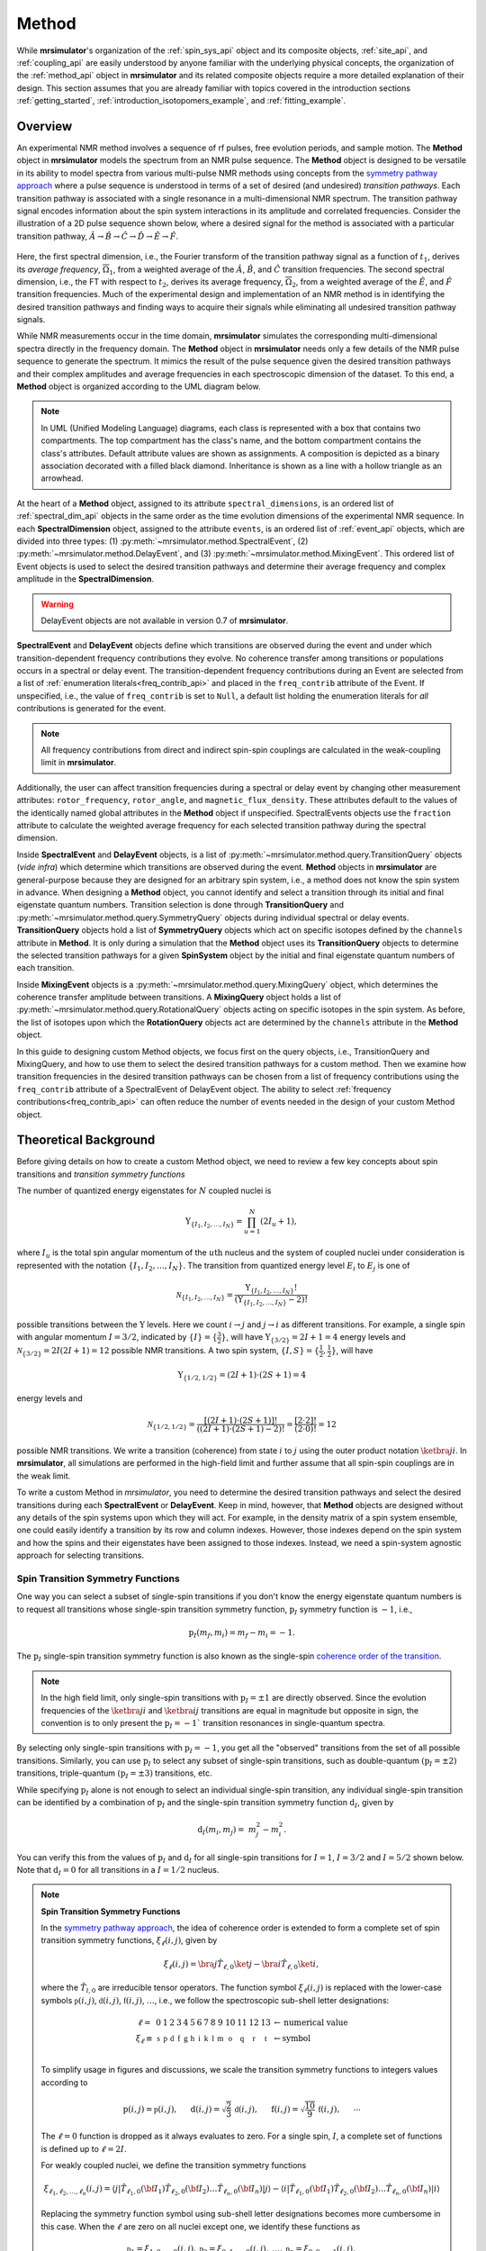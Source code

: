 
.. _method_documentation:

======
Method
======

While **mrsimulator**'s organization of the :ref:`spin_sys_api` object and its
composite objects, :ref:`site_api`, and :ref:`coupling_api` are easily
understood by anyone familiar with the underlying physical concepts, the
organization of the :ref:`method_api` object in **mrsimulator** and its related
composite objects require a more detailed explanation of their design. This
section assumes that you are already familiar with topics covered in the
introduction sections :ref:`getting_started`,
:ref:`introduction_isotopomers_example`, and :ref:`fitting_example`.


Overview
--------

An experimental NMR method involves a sequence of rf pulses, free evolution
periods, and sample motion. The **Method** object in **mrsimulator** models the
spectrum from an NMR pulse sequence. The **Method** object is designed to be
versatile in its ability to model spectra from various multi-pulse NMR methods
using concepts from the `symmetry pathway approach
<https://doi.org/10.1016/j.pnmrs.2010.11.003>`_ where a pulse sequence is
understood in terms of a set of desired (and undesired)  *transition pathways*.
Each transition pathway is associated with a single resonance in a
multi-dimensional NMR spectrum. The transition pathway signal encodes
information about the spin system interactions in its amplitude and correlated
frequencies. Consider the illustration of a 2D pulse sequence shown below, where
a desired signal for the method is associated with a particular transition
pathway, :math:`{\hat{A} \rightarrow \hat{B} \rightarrow \hat{C} \rightarrow
\hat{D} \rightarrow \hat {E} \rightarrow \hat{F}}`.



.. figure:: ../../_static/TransitionPathway.*
    :width: 700
    :alt: figure
    :align: center

Here, the first spectral dimension, i.e., the Fourier transform of the
transition pathway signal as a function of :math:`t_1`, derives its *average
frequency*, :math:`\overline{\Omega}_1`, from a weighted average of the
:math:`\hat{A}`, :math:`\hat{B}`, and :math:`\hat{C}` transition frequencies.
The second spectral dimension, i.e., the FT with respect to :math:`t_2`, derives
its average frequency, :math:`\overline{\Omega}_2`, from a weighted average of
the :math:`\hat{E}`, and :math:`\hat{F}` transition frequencies. Much of the
experimental design and implementation of an NMR method is in identifying the
desired transition pathways and finding ways to acquire their signals while
eliminating all undesired transition pathway signals.


While NMR measurements occur in the time domain, **mrsimulator** simulates the
corresponding multi-dimensional spectra directly in the frequency domain. The
**Method** object in **mrsimulator** needs only a few details of the NMR pulse
sequence to generate the spectrum. It mimics the result of the pulse sequence
given the desired transition pathways and their complex amplitudes and average
frequencies in each spectroscopic dimension of the dataset. To this end, a
**Method** object is organized according to the UML diagram below.

.. figure:: ../../_static/MethodUML.*
    :width: 700
    :alt: figure
    :align: center

.. note::


 In UML (Unified Modeling Language) diagrams, each class is represented with a
 box that contains two compartments. The top compartment has the class's name,
 and the bottom compartment contains the class's attributes. Default attribute
 values are shown as assignments. A composition is depicted as a binary
 association decorated with a filled black diamond. Inheritance is shown as a
 line with a hollow triangle as an arrowhead.


At the heart of a **Method** object, assigned to its attribute
``spectral_dimensions``, is an ordered list of :ref:`spectral_dim_api` objects
in the same order as the time evolution dimensions of the experimental NMR
sequence. In each **SpectralDimension** object, assigned to the attribute
``events``, is an ordered list of :ref:`event_api` objects, which are divided
into three types: (1) :py:meth:`~mrsimulator.method.SpectralEvent`, (2)
:py:meth:`~mrsimulator.method.DelayEvent`, and (3)
:py:meth:`~mrsimulator.method.MixingEvent`.  This ordered list of Event objects
is used to select the desired transition pathways and determine their average
frequency and complex amplitude in the **SpectralDimension**.

.. warning::

  DelayEvent objects are not available in version 0.7 of **mrsimulator**.


**SpectralEvent** and **DelayEvent** objects define which transitions are
observed during the event and under which transition-dependent frequency
contributions they evolve. No coherence transfer among transitions or
populations occurs in a spectral or delay event. The transition-dependent
frequency contributions during an Event are selected from a list of
:ref:`enumeration literals<freq_contrib_api>` and placed in the ``freq_contrib``
attribute of the Event.  If unspecified, i.e., the value of ``freq_contrib`` is
set to ``Null``, a default list holding the enumeration literals for *all*
contributions is generated for the event.


.. note::

  All frequency contributions from direct and indirect spin-spin couplings are
  calculated in the weak-coupling limit in **mrsimulator**.


Additionally, the user can affect transition frequencies during a spectral or
delay event by changing other measurement attributes: ``rotor_frequency``,
``rotor_angle``, and ``magnetic_flux_density``. These attributes default to the
values of the identically named global attributes in the **Method** object if
unspecified. SpectralEvents objects use the ``fraction`` attribute to calculate
the weighted average frequency for each selected transition pathway during the
spectral dimension.


Inside **SpectralEvent** and **DelayEvent** objects, is a list of
:py:meth:`~mrsimulator.method.query.TransitionQuery` objects (*vide infra*)
which determine which transitions are observed during the event. **Method**
objects in **mrsimulator** are general-purpose because they are designed for an
arbitrary spin system, i.e., a method does not know the spin system in advance.
When designing a **Method** object, you cannot identify and select a transition
through its initial and final eigenstate quantum numbers. Transition selection
is done through **TransitionQuery** and
:py:meth:`~mrsimulator.method.query.SymmetryQuery` objects during individual
spectral or delay events. **TransitionQuery** objects hold a list of
**SymmetryQuery** objects which act on specific isotopes defined by the
``channels`` attribute in **Method**. It is only during a simulation that the
**Method** object uses its **TransitionQuery** objects to determine the selected
transition pathways for a given **SpinSystem** object by the initial and final
eigenstate quantum numbers of each transition.



Inside **MixingEvent** objects is a
:py:meth:`~mrsimulator.method.query.MixingQuery` object, which determines the
coherence transfer amplitude between transitions. A **MixingQuery** object holds
a list of :py:meth:`~mrsimulator.method.query.RotationalQuery` objects acting on
specific isotopes in the spin system. As before, the list of isotopes upon which
the **RotationQuery** objects act are determined by the ``channels`` attribute
in the **Method** object.

In this guide to designing custom Method objects, we focus first on the query
objects, i.e., TransitionQuery and MixingQuery, and how to use them to select
the desired transition pathways for a custom method. Then we examine how
transition frequencies in the desired transition pathways can be chosen from a
list of frequency contributions using the ``freq_contrib`` attribute of a
SpectralEvent of DelayEvent object. The ability to select  :ref:`frequency
contributions<freq_contrib_api>` can often reduce the number of events needed in
the design of your custom Method object.


Theoretical Background
----------------------

Before giving details on how to create a custom Method object, we need
to review a few key concepts about spin transitions and
*transition symmetry functions*

The number of quantized energy eigenstates for :math:`N` coupled nuclei is

.. math::

    \Upsilon_{\left\{ I_1, I_2, \ldots, I_N \right\}} = \prod_{u=1}^N (2 I_u+1),

where :math:`I_u` is the total spin angular momentum of the :math:`u\text
{th}` nucleus and the system of coupled nuclei under consideration is
represented with the notation
:math:`\left\{ I_1, I_2, \ldots, I_N \right\}`. The transition from quantized
energy level :math:`E_i` to :math:`E_j` is one of

.. math::

    \mathcal{N}_{\left\{ I_1, I_2, \ldots, I_N \right\}} = \frac{\Upsilon_{\left\{ I_1, I_2, \ldots, I_N \right\}}!}{(\Upsilon_{\left\{ I_1, I_2, \ldots, I_N \right\}}-2)!}

possible transitions between the :math:`\Upsilon` levels.   Here we
count :math:`i  \rightarrow  j` and :math:`j  \rightarrow  i` as different
transitions.  For example, a single spin with angular momentum :math:`I=3/2`,
indicated by :math:`\left\{ I \right\} = \left\{ \tfrac{3}{2} \right\}`, will
have :math:`\Upsilon_{\left\{ 3/2 \right\}} = 2I+1 = 4` energy levels
and :math:`\mathcal{N}_{\left\{ 3/2 \right\}} = 2I(2I+1) = 12` possible NMR
transitions.   A two spin system, :math:`\left\{ I, S \right\} = \left\{ \tfrac
{1}{2}, \tfrac{1}{2} \right\}`, will have

.. math::
    \Upsilon_{\left\{ 1/2, 1/2 \right\}} = (2I +1) \cdot (2S +1) = 4

energy levels and

.. math::
  \mathcal{N}_{\left\{ 1/2,1/2 \right\}} =
  \frac{[(2I +1) \cdot (2S +1)]!}{((2I +1) \cdot (2S +1)-2)!}
  = \frac{[2 \cdot 2]!}{(2 \cdot 0)!} = 12

possible NMR transitions. We write a transition (coherence) from state :math:`i`
to :math:`j` using the outer product notation :math:`\ketbra{j}{i}`. In
**mrsimulator**, all simulations are performed in the high-field limit and
further assume that all spin-spin couplings are in the weak limit.

To write a custom Method in *mrsimulator*, you need to determine the desired
transition pathways and select the desired transitions during each **SpectralEvent**
or **DelayEvent**. Keep in mind, however, that **Method** objects are designed without
any details of the spin systems upon which they will act. For example, in the
density matrix of a spin system ensemble, one could easily identify a transition
by its row and column indexes. However, those indexes depend on the spin system
and how the spins and their eigenstates have been assigned to those indexes.
Instead, we need a spin-system agnostic approach for selecting transitions.


Spin Transition Symmetry Functions
''''''''''''''''''''''''''''''''''

One way you can select a subset of single-spin transitions if you don't
know the energy eigenstate quantum numbers is to request all transitions whose
single-spin transition symmetry function, :math:`\text{p}_I` symmetry function
is :math:`-1`, i.e.,

.. math::
    \text{p}_I(m_f,m_i) = m_f - m_i = -1.

The :math:`\text{p}_I` single-spin transition symmetry function is also known as
the single-spin `coherence order of the transition
<https://doi.org/10.1016/0022-2364(84)90142-2>`_.

.. note::

    In the high field limit, only single-spin transitions with
    :math:`{\text{p}_I = \pm 1}` are directly observed.  Since the
    evolution frequencies of the :math:`\ketbra{j}{i}` and
    :math:`\ketbra{i}{j}` transitions are equal in magnitude but opposite
    in sign, the convention is to only present the :math:`{\text{p}_I = - 1}``
    transition resonances in single-quantum spectra.

By selecting only single-spin transitions with :math:`\text{p}_I = -1`, you get
all the "observed" transitions from the set of all possible transitions.
Similarly, you can use  :math:`\text{p}_I` to select any subset of single-spin
transitions, such as double-quantum :math:`(\text{p}_I = \pm 2)` transitions,
triple-quantum :math:`(\text{p}_I = \pm 3)` transitions, etc.

While specifying :math:`\text{p}_I` alone is not enough to select an individual
single-spin transition, any individual single-spin transition can be
identified by a combination of :math:`\text{p}_I` and the single-spin
transition symmetry function :math:`\text{d}_I`, given by

.. math::

    \text{d}_I(m_i,m_j) =  ~m_j^2 - m_i^2.

You can verify this from the values of :math:`\text
{p}_I` and :math:`\text{d}_I` for all single-spin transitions
for :math:`I=1`, :math:`I=3/2` and :math:`I=5/2` shown below.  Note
that :math:`\text{d}_I = 0` for all transitions in a :math:`I=1/2` nucleus.


.. figure:: ../../_static/SpinOneThreeHalves.*
    :width: 600
    :alt: figure
    :align: center


.. figure:: ../../_static/SpinFiveHalf.*
    :width: 650
    :alt: figure
    :align: center


.. note::
    **Spin Transition Symmetry Functions**

    In the `symmetry pathway approach
    <https://doi.org/10.1016/j.pnmrs.2010.11.003>`_,  the idea of coherence order is extended to form
    a complete set of spin transition symmetry functions, :math:`\xi_\ell
    (i,j)`, given by

    .. math::

        \xi_\ell(i,j) = \bra{j}  \hat{T}_{\ell,0} \ket{j} - \bra{i}  \hat{T}_{\ell,0} \ket{i},

    where the :math:`\hat{T}_{l,0}` are irreducible tensor operators.  The function
    symbol :math:`\xi_\ell(i,j)` is replaced with the lower-case symbols
    :math:`\mathbb{p}(i,j)`, :math:`\mathbb{d}(i,j)`, :math:`\mathbb{f}
    (i,j)`, :math:`\ldots`, i.e., we follow the spectroscopic sub-shell letter
    designations:

    .. math::

        \begin{array}{cccccccccccccccl}
        \ell = & 0 & 1 & 2 & 3 & 4 & 5 & 6 & 7 & 8 & 9 & 10  &11  &12  &13  & \leftarrow \text{numerical value} \\
        \xi_\ell \equiv	& \mathbb{s} &  \mathbb{p} &  \mathbb{d} &  \mathbb{f} &  \mathbb{g} &  \mathbb{h} &  \mathbb{i} & \mathbb{k} &\mathbb{l} & \mathbb{m} & \mathbb{o} & \mathbb{q} & \mathbb{r} &\mathbb{t} & \leftarrow \text{symbol}\\
        \end{array}

    To simplify usage in figures and discussions, we scale the transition symmetry
    functions to integers values according to

    .. math::

        \text{p}(i,j) = \mathbb{p}(i,j), ~~~~~
        \text{d}(i,j) = \sqrt{\frac{2}{3}} \, \mathbb{d}(i,j), ~~~~~
        \text{f}(i,j) = \sqrt{\frac{10}{9}} \, \mathbb{f}(i,j),
        ~~~~~
        \cdots

    The :math:`\ell=0` function is dropped as it always evaluates to zero. For a
    single spin, :math:`I`, a complete set of functions is defined up to
    :math:`\ell = 2I`.


    For weakly coupled nuclei, we define the transition symmetry functions

    .. math::

      \xi_{\ell_1,\ell_2, \ldots, \ell_n} (i,j) =
      \left \langle j \right|\hat{T}_{\ell_1,0}({\bf I}_1)\hat{T}_{\ell_2,0}({\bf I}_2)\ldots\hat{T}_{\ell_n,0}({\bf I}_n) \left|j \right \rangle
      -
      \left \langle i \right|\hat{T}_{\ell_1,0}({\bf I}_1)\hat{T}_{\ell_2,0}({\bf I}_2)\ldots\hat{T}_{\ell_n,0}({\bf I}_n) \left|i \right \rangle

    Replacing the symmetry function symbol using sub-shell letter designations becomes
    more cumbersome in this case.  When the :math:`\ell` are zero on all nuclei except one,
    we identify these functions as

    .. math::

      \begin{array}{cccc}
      \mathbb{p}_1 = \xi_{1,0, \ldots, 0} (i,j), &
      \mathbb{p}_2 = \xi_{0,1, \ldots, 0} (i,j), &
      \ldots, &
      \mathbb{p}_n = \xi_{0,0, \ldots, 1} (i,j),\\
      \\
      \mathbb{d}_1 = \xi_{2, 0, \ldots, 0} (i,j), &
      \mathbb{d}_2 = \xi_{0,2, \ldots, 0} (i,j), &
      \ldots, &
      \mathbb{d}_n = \xi_{0,0, \ldots, 2} (i,j), \\
      \\
      \mathbb{f}_1 = \xi_{3, 0, \ldots, 0} (i,j), &
      \mathbb{f}_2 = \xi_{0,3, \ldots, 0} (i,j), &
      \ldots, &
      \mathbb{f}_n = \xi_{0,0, \ldots, 3} (i,j), \\
      \vdots & \vdots &  & \vdots
      \end{array}

    For weakly coupled homonuclear spins it is also convenient to define

    .. math::

      \begin{array}{c}
      \mathbb{p}_{1,2,\ldots,n} =  \mathbb{p}_{1}
      + \mathbb{p}_{2} + \cdots \mathbb{p}_{n}, \\
      \\
      \mathbb{d}_{1,2,\ldots,n} =  \mathbb{d}_{1}
      + \mathbb{d}_{2} + \cdots \mathbb{d}_{n}, \\
      \\
      \mathbb{f}_{1,2,\ldots,n} =  \mathbb{f}_{1}
      + \mathbb{f}_{2} + \cdots \mathbb{f}_{n}, \\
      \vdots
      \end{array}


    When the :math:`\ell` are zero on all nuclei except two, then we identify
    these functions using a concatenation of sub-shell letter designations, e.g.,

    .. math::

      \begin{array}{cccc}
      (\mathbb{pp})_{1,2} = \xi_{1,1,0, \ldots, 0} (i,j), &
      (\mathbb{pp})_{1,3} = \xi_{1,0,1, \ldots, 0} (i,j), &
      \ldots, &
      (\mathbb{pp})_{1,n} = \xi_{1,0,0, \ldots, 1} (i,j),\\
      \\
      (\mathbb{pd})_{1,2} = \xi_{1, 2, 0, \ldots, 0} (i,j), &
      (\mathbb{pd})_{1,3} = \xi_{1,0,2 \ldots, 0} (i,j), &
      \ldots, &
      (\mathbb{pd})_{1,n} = \xi_{1,0, \ldots, 2} (i,j), \\
      \\
      (\mathbb{dp})_{1,2} = \xi_{2, 1, 0, \ldots, 0} (i,j), &
      (\mathbb{dp})_{1,3} = \xi_{2 ,0, 1 \ldots, 0} (i,j), &
      \ldots, &
      (\mathbb{dp})_{1,n} = \xi_{2, 0, \ldots, 1} (i,j), \\
      \vdots & \vdots &  & \vdots
      \end{array}

    Below is an energy level diagram of two coupled spin :math:`I=1/2` nuclei with
    transition labeled according to their transition symmetry function values.  Note
    that each transition has a unique set of transition symmetry function values.

    .. figure:: ../../_static/CoupledOneHalf.*
        :width: 650
        :alt: figure
        :align: center


.. note::

    **NMR Transition Frequency Contributions**

    The NMR frequency, :math:`\Omega(\Theta,i,j)`, of an :math:`i  \rightarrow  j`
    transition between the eigenstates of the stationary-state semi-classical
    Hamiltonian in a sample with a lattice spatial orientation, :math:`\Theta`, can be
    written as a sum of components,

    .. math::
        \Omega(\Theta,i,j) = \sum_k \Omega_k(\Theta,i,j)

    with each component, :math:`\Omega_k(\Theta,i,j)`, separated into three parts:

    .. math::
        \Omega_k(\Theta,i,j) = \omega_k \, {\Xi}^{(k)}_L (\Theta) \,{\xi}^{(k)}_\ell (i,j),

    where :math:`{\xi}^{(k)}_\ell(i,j)` are the spin transition symmetry
    functions described earlier, :math:`{\Xi}^{(k)}_L(\Theta)` are the spatial
    symmetry functions, and :math:`\omega_k` gives the size of the kth frequency
    component.  The experimentalist indirectly influences a frequency component
    :math:`\Omega_k` by direct manipulation of the quantum transition, :math:`i
    \rightarrow  j`, and the spatial orientation,  :math:`\Theta` of the sample.

    The function symbol :math:`\Xi_\ell(\Theta)` is similarly replaced with the
    upper-case symbols :math:`\mathbb{S}`, :math:`\mathbb{P}(\Theta)`,
    :math:`\mathbb{D}(\Theta)`, :math:`\mathbb{F}(\Theta)`,
    :math:`\mathbb{G}(\Theta)`, :math:`\ldots`, i.e., following the
    spectroscopic sub-shell letter designations for :math:`L`. Consult the
    `Symmetry Pathways paper <https://doi.org/10.1016/j.pnmrs.2010.11.003>`_ for
    more details on the form of the spatial symmetry
    functions.  In short, the :math:`\mathbb{S}` function is independent of
    sample orientation, i.e., it will appear in all isotropic frequency
    contributions.  The :math:`\mathbb{D}(\Theta)` function has a second-rank
    dependence on sample orientation, and can be averaged away with fast
    magic-angle spinning, i.e., spinning about an angle, :math:`\theta_R`, that
    is the root of the second-rank Legendre polynomial ":math:`P_2(\cos
    \theta_R)`. The other spatial symmetry functions are removed by spinning the
    sample about the corresponding root of the Lth-rank Legendre polynomial
    ":math:`P_L(\cos \theta_R)`.

    For 2nd-order quadrupolar coupling contributions, it is convenient to define
    "hybrid" spin transition functions as linear combinations of the spin
    transition functions

    .. math::

        \mathbb{c}_0  = \,\,\,\frac{4}{\sqrt{125}} \, [I(I+1) - 3/4] \, \mathbb{p}_I  + \sqrt{\frac{18}{25}} \, \mathbb{f}_I

    .. math::

        \mathbb{c}_2  = \,\,\,\frac{2}{\sqrt{175}} \, [I(I+1) - 3/4] \, \mathbb{p}_I  - \frac{6}{\sqrt{35}} \, \mathbb{f}_I

    .. math::

        \mathbb{c}_4  = -\frac{184}{\sqrt{875}} \, [I(I+1) - 3/4] \, \mathbb{p}_I  - \frac{17}{\sqrt{175}} \, \mathbb{f}_I


    As described in ":ref:`theory`", these transition symmetry functions play an
    important role in evaluating the individual frequency contributions to the
    overall transition frequency, given in the table below and in
    :py:meth:`~mrsimulator.method.frequency_contrib.FrequencyEnum`. They also
    aid in pulse sequence design by identifying how different frequency
    contributions refocus through the transition pathways.



.. _frequency_contribution_table:

.. list-table:: Frequency Contributions
    :widths: 25 25 25 25 25
    :header-rows: 2

    * - Interactions
      - perturbation
      - anisotropy
      - ``freq_contrib``
      - Expression
    * -
      - order
      - rank
      -
      -
    * - shielding
      - 1st
      - 0th
      - ``Shielding1_0``
      - :math:`-\omega_0 \sigma_\text{iso} \cdot \mathbb{p}_I`
    * - shielding
      - 1st
      - 2nd
      - ``Shielding1_2``
      - :math:`-\omega_0 \zeta_\sigma \cdot \mathbb{D}^{\{\sigma\}} \cdot \mathbb{p}_I`
    * - weak J
      - 1st
      - 0th
      - ``J1_0``
      - :math:`2 \pi J_\text{iso} \, (\mathbb{pp})_{IS}`
    * - weak J
      - 1st
      - 2nd
      - ``J1_2``
      - :math:`2 \pi \zeta_J \cdot \mathbb{D}^{\{d_{IS}\}} \cdot (\mathbb{pp})_{IS}`
    * - weak dipolar
      - 1st
      - 2nd
      - ``D1_2``
      - :math:`\omega_d \cdot \mathbb{D}^{\{d_{IS}\}} \cdot (\mathbb{pp})_{IS}`
    * - quadrupolar
      - 1st
      - 2nd
      - ``Quad1_2``
      - :math:`\omega_q \cdot \mathbb{D}^{\{q\}} \cdot \mathbb{d}_I`
    * - quadrupolar
      - 2nd
      - 0th
      - ``Quad2_0``
      - :math:`\displaystyle \frac{\omega_q^2}{\omega_0}  \cdot \mathbb{S}^{\{qq\}} \cdot \mathbb{c}_0`
    * - quadrupolar
      - 2nd
      - 2nd
      - ``Quad2_2``
      - :math:`\displaystyle\frac{\omega_q^2}{\omega_0}  \cdot \mathbb{D}^{\{qq\}} \cdot \mathbb{c}_2`
    * - quadrupolar
      - 2nd
      - 4th
      - ``Quad2_4``
      - :math:`\displaystyle\frac{\omega_q^2}{\omega_0}  \cdot \mathbb{G}^{\{qq\}} \cdot \mathbb{c}_4`


Single-Spin Queries
-------------------

Based on the review above, we now know that the spin :math:`I=1`, the transition
:math:`\ketbra{-1}{0}` can be selected with :math:`{(\text{p}_I,\text{d}_I) =
(-1,1)}`.  In **mrsimulator**, this transition is selected during a
**SpectralEvent** using the **SymmetryQuery** and **TransitionQuery** objects,
as defined in the code below.

.. plot::
    :context: reset

    from mrsimulator.method.query import SymmetryQuery, TransitionQuery
    from mrsimulator.method import SpectralEvent

    symm_query = SymmetryQuery(P=[-1], D=[1])
    trans_query = TransitionQuery(ch1=symm_query)
    event = SpectralEvent(fraction=1, transition_query=[trans_query])

.. note::
    Python dictionaries can also be used to create and initialize an object. To do this,
    the dictionary must use the object's attribute names as the key strings. For
    example, the code above could have been written

    .. plot::
        :context: close-figs

            symm_query = {"P":[-1], "D":[1]}
            trans_query = {"ch1":symm_query}
            event = {"fraction":1, "transition_query":[trans_query]}

In the example above, the **SymmetryQuery** object is created and assigned to
the **TransitionQuery** attribute ``ch1``, i.e., it acts on the isotope in the
"first channel". Recall that the ``channels`` attribute of the **Method** object
holds an ordered list of isotope strings. The first, second, and third isotopes
in this list are associated with ``ch1``, ``ch2``, and ``ch3``, respectively. At
the moment, **mrsimulator** only supports up to three channels, although this
may be increased in future versions.

The **TransitionQuery** object goes into an unordered list in the
``transition_queries`` attribute of a **SpectralEvent** object. The
**SpectralEvent** object, in turn, is added to an ordered list in the ``events``
attribute of a **SpectralDimension**  object. All this is illustrated in the
code below.


.. plot::
    :context: close-figs

    from mrsimulator import Site, Coupling, SpinSystem, Simulator
    from mrsimulator import Method, SpectralDimension
    from mrsimulator import signal_processor as sp
    import matplotlib.pyplot as plt
    import numpy as np

    # Create Single Site and Spin System
    deuterium = Site(
      isotope="2H",
      isotropic_chemical_shift=10,  # in ppm
      shielding_symmetric={"zeta":-80, "eta":0.25},  # zeta in ppm
      quadrupolar={"Cq":10e3, "eta":0.0,"alpha":0, "beta":np.pi/2, "gamma":0}
    )
    spin_system = SpinSystem(sites=[deuterium])

    # This method selects all observable (p_I=–1) transitions
    method_both_transitions = Method(
      channels=["2H"],
      magnetic_flux_density=9.4,  # in T
      spectral_dimensions=[
        SpectralDimension(
          count=512,
          spectral_width=40000,  # in Hz
          events=[SpectralEvent(fraction=1,
            transition_query=[{"ch1":{"P":[-1]}}])])
          ]
      )

    # This method selects observable (p_I=–1) transitions with d_I = 1
    method_transition1 = Method(
      channels=["2H"],
      magnetic_flux_density=9.4,  # in T
      spectral_dimensions=[
        SpectralDimension(
          count=512,
          spectral_width=40000,  # in Hz
          events=[SpectralEvent(fraction=1,
            transition_query=[{"ch1":{"P":[-1], "D":[1]}}])])
          ]
      )

    # This method selects observable (p_I=–1) transitions with d_I = -1
    method_transition2 = Method(
      channels=["2H"],
      magnetic_flux_density=9.4,  # in T
      spectral_dimensions=[
        SpectralDimension(
          count=512,
          spectral_width=40000,  # in Hz
          events=[SpectralEvent(fraction=1,
            transition_query=[{"ch1":{"P":[-1], "D":[-1]}}])])
          ]
      )
    # Simulate spectra for all three method with spin system
    sim = Simulator(spin_systems = [spin_system],
      methods=[method_both_transitions,method_transition1,method_transition2])
    sim.run()

    # Create SignalProcessor for Gaussian Convolution
    processor = sp.SignalProcessor(
        operations=[sp.IFFT(),sp.apodization.Gaussian(FWHM="100 Hz"),sp.FFT()]
    )

.. skip: next

.. plot::
    :context: close-figs

        # Plot spectra from all three methods
        fig, ax = plt.subplots(1, 2, figsize=(10, 3.5), subplot_kw={"projection": "csdm"})
        ax[0].plot(processor.apply_operations(dataset=sim.methods[0].simulation).real,
            label="$p_I = -1$ transitions")
        ax[0].set_title("Single-Quantum Spectrum All Transitions")
        ax[0].legend()
        ax[0].grid()
        ax[0].invert_xaxis()  # reverse x-axis
        ax[1].plot(processor.apply_operations(dataset=sim.methods[1].simulation).real,
            label="$(p_I,d_I) = (-1,+1)$ transitions")
        ax[1].plot(processor.apply_operations(dataset=sim.methods[2].simulation).real,
            label="$(p_I,d_I) = (-1,-1)$ transitions")
        ax[1].set_title("Single-Quantum Spectrum Single Transitions")
        ax[1].legend()
        ax[1].grid()
        ax[1].invert_xaxis()  # reverse x-axis
        plt.tight_layout()
        plt.show()

.. note::

    Whenever the ``D`` attribute is omitted, the **SymmetryQuery** allows
    transitions with all values of :math:`\text{d}_I`. On the other hand,
    whenever the ``P`` attribute is omitted it defaults to ``P=[0]``,
    i.e., no selected transitions on the assigned channel.



Selecting Symmetric Single-Spin Transitions
'''''''''''''''''''''''''''''''''''''''''''

A notable case, particularly useful for half-integer quadrupolar nuclei, is that
:math:`\text{d}_I = 0` for all symmetric :math:`(m \rightarrow - m)`
transitions, as these transitions are unaffected by the first-order quadrupolar
coupling frequency contribution.  The MQ-MAS experiment involves a 2D correlation of
the two symmetric (:math:`\text{d}_I = 0`) transitions,
:math:`\ketbra{-\tfrac{1}{2}}{\tfrac{1}{2}}`, the so-called "central transition,"
and :math:`\ketbra{-\tfrac{3}{2}}{\tfrac{3}{2}}`, the symmetric triple quantum
transition.   The code below is an example of a custom 2D method using two
**SpectralDimension** objects, each holding a single **SpectralEvent**.  The
**TransitionQuery** objects select each transition in their respective
**SpectralDimension** objects.

.. plot::
    :context: close-figs

    my_mqmas = Method(
        channels=["87Rb"],
        magnetic_flux_density=9.4,
        rotor_frequency=10000,
        spectral_dimensions=[
            SpectralDimension(
                count=128,
                spectral_width=6e3,  # in Hz
                reference_offset=-9e3,  # in Hz
                label="Symmetric Triple Quantum Transition Frequency",
                events=[
                    SpectralEvent(transition_query=[{"ch1": {"P": [-3], "D": [0]}}])
                ]
            ),
            SpectralDimension(
                count=256,
                spectral_width=6e3,  # in Hz
                reference_offset=-5e3,  # in Hz
                label="Central Transition Frequency",
                events=[
                    SpectralEvent(transition_query=[{"ch1": {"P":[-1], "D": [0]}}])
                ]
            )
        ],
    )

    # Create three sites in RbNO3
    site1 = Site(
      isotope="87Rb",
      isotropic_chemical_shift=-27.4,  # ppm
      quadrupolar={"Cq":1.68e6, "eta":0.2}  # Cq in Hz
      )
    site2 = Site(
      isotope="87Rb",
      isotropic_chemical_shift=-28.5,  # ppm
      quadrupolar={"Cq":1.94e6, "eta":1}  # Cq in Hz
      )
    site3 = Site(
      isotope="87Rb",
      isotropic_chemical_shift=-31.3,  # ppm
      quadrupolar={"Cq":1.72e6, "eta":0.5}  # Cq in Hz
      )

    # No Couplings, so create a separate SpinSystem for each site.
    sites = [site1, site2, site3]
    spin_systems = [SpinSystem(sites=[s]) for s in sites]

    sim = Simulator(spin_systems=spin_systems, methods=[my_mqmas])
    sim.run()

    # Apply Gaussian line broadening along both dimensions
    processor = sp.SignalProcessor(
        operations=[
            sp.IFFT(dim_index=(0, 1)),
            sp.apodization.Gaussian(FWHM="0.08 kHz", dim_index=0),
            sp.apodization.Gaussian(FWHM="0.22 kHz", dim_index=1),
            sp.FFT(dim_index=(0, 1)),
        ]
    )
    data = processor.apply_operations(dataset=sim.methods[0].simulation)


In the code below, we use the PyPlot method
`imshow() <https://matplotlib.org/stable/api/_as_gen/matplotlib.pyplot.imshow.html>`__
to return an image the dataset on a 2D regular raster.  We also use
`gist_ncar_r <https://matplotlib.org/stable/gallery/color/colormap_reference.html>`__ as the
colormap to map the dataset amplitude to colors.  The "_r" indicates that it a reversed version
of the "gist_ncar" map.  The `colorbar()
<https://matplotlib.org/stable/api/colorbar_api.html?highlight=colorbar#module-matplotlib.colorbar>`__
method provides the visualization of the dataset mapping to color to the right of the plot.

.. skip: next

.. plot::
    :context: close-figs

    plt.figure(figsize=(6, 4))
    ax = plt.subplot(projection="csdm")
    cb = ax.imshow(data.real / data.real.max(), aspect="auto", cmap="gist_ncar_r")
    plt.colorbar(cb)
    ax.invert_xaxis()
    ax.invert_yaxis()
    plt.tight_layout()
    plt.show()

.. warning::
  This custom method, as well as the built-in Multi-Quantum VAS methods,
  assumes uniform excitation and mixing of the multiple-quantum transition.
  In an experimental MQ-MAS measurement both excitation and mixing efficiencies
  are dependent on the ratio of the quadrupolar coupling constant to the
  rf field strength.  Therefore, the relative integrated intensities of this
  simulation may not agree with experiment.

Inspecting Transition and Symmetry Pathways
'''''''''''''''''''''''''''''''''''''''''''

You can view the symmetry pathways that will be selected by your custom method in a given
spin system using the function :py:meth:`~mrsimulator.Method.get_symmetry_pathways` as shown
below.

.. plot::
    :context: close-figs

    from pprint import pprint
    pprint(my_mqmas.get_symmetry_pathways("P"))
    pprint(my_mqmas.get_symmetry_pathways("D"))

.. rst-class:: sphx-glr-script-out

 Out:

 .. code-block:: none

    [SymmetryPathway(
        ch1(87Rb): [-3] ⟶ [-1]
        total: -3.0 ⟶ -1.0
    )]
    [SymmetryPathway(
        ch1(87Rb): [0] ⟶ [0]
        total: 0.0 ⟶ 0.0
    )]


There is also the related function :py:meth:`~mrsimulator.Method.plot` for generating a symmetry
pathway diagram of the method.

.. skip: next

.. plot::
    :context: close-figs

    pathway_diagram = my_mqmas.plot()
    pathway_diagram.show()


Similarly, you can view the transition pathway that will be selected by your custom method in a given
spin system using the function :py:meth:`~mrsimulator.Method.get_transition_pathways` as shown
below.

.. plot::
    :context: close-figs

    from pprint import pprint
    pprint(my_mqmas.get_transition_pathways(SpinSystem(sites=[site1])))

.. rst-class:: sphx-glr-script-out

 Out:

 .. code-block:: none

    [|-1.5⟩⟨1.5| ⟶ |-0.5⟩⟨0.5|, weight=(1+0j)]




Affine Transformations
''''''''''''''''''''''

For the multiple-quantum MAS experiment, a shear and scale transformation is
often applied to the spectrum to create a 2D spectrum corrrelating the MQ-MAS
isotropic frequency to the anisotropic central transition frequency.  This can
be accomplished by adding an affine matrix added to the method.

.. note::

    The ability to refocus different spatial and transition symmetries into
    echoes with different paths in time-resolved NMR experiments creates
    opportunities for generating multi-dimensional spectra that correlate
    different interactions.  These spectra can be made easier to interpret
    through similarity transformations.  Most similarity transformations in NMR
    are affine transformations, as they preserve colinearity of points and
    ratios of distances.  Important in any similarity transformation is whether
    to implement the transformation actively or passively.  Active
    transformations change the appearance of the signal while leaving the
    coordinate system unchanged, whereas passive transformations leave the
    appearance of the signal unchanged while changing the coordinate system.
    Both active and passive transformations are used extensively in NMR.

    The general form of the affine transformation of a n-dimensional spectrum is

    .. math::

        {\boldsymbol \Omega}' = {\cal A} {\boldsymbol \Omega}


    In the two-dimensional case, this is given by

    .. math::
        \left[
        \begin{array}{c}
        \Omega^{'[1]} \\
        \Omega^{'[2]}
        \end{array}
        \right]
        =
        \underbrace{
        \left[
        \begin{array}{cc}
        a & b \\
        c & d
        \end{array}
        \right]
        }_{\cal A}
        \left[
        \begin{array}{c}
        \Omega^{[1]} \\
        \Omega^{[2]}
        \end{array}
        \right]

    For 3Q-MAS on a spin :math:`I=3/2` nucleus, where the shear factor is
    :math:`\kappa^{(\omega_2)} = 21/27`, the affine matrix giving the
    appropriate shear and scale transformation is given by

    .. math::
        {\cal A}_2 =
        \left[
        \begin{array}{cc}
        \displaystyle \frac{1}{1 + |\kappa^{(\omega_2)}|}
        & \displaystyle \frac{	\kappa^{(\omega_2)}}{1 + |\kappa^{(\omega_2)}| } \\
        0 & 1
        \end{array}
        \right]
        =
        \left[
        \begin{array}{cc}
        9/16 & 7/16 \\
        0 & 1
        \end{array}
        \right]

    After the affine transformation, the position of the resonance in the
    isotropic projection is a weighted average of the multiple quantum and
    central transition isotropic frequencies given by

    .. math::
        \left \langle\Omega_{iso} \right \rangle_{\text{MQ-MAS}}
        =
        \frac{1}{1 + |\kappa^{(\omega_1)}|}
        \,
        \Omega_\text{iso}(m,-m)
        +
        \frac{\kappa^{(\omega_1)}}{1 + |\kappa^{(\omega_1)}|}
        \,
        \Omega_\text{iso}\left(\textstyle \frac{1}{2},-\frac{1}{2}\right).

    If the spectrum is to be referenced to a frequency other than the rf carrier
    frequency (i.e. zero is not defined in the middle of the spectrum), then the
    reference offset used in the single-quantum dimension must be multiplied by a
    factor of
    :math:`{\left({\text{p}_I^{[1]}}/{\text{p}_I^{[2]}} + |\kappa^{(\omega_1)}| \right)/(1+ |\kappa^{(\omega_1)}| )}`
    when used in the isotropic dimension.

    See the `"Symmetry Pathways in Solid-State NMR" paper
    <https://doi.org/10.1016/j.pnmrs.2010.11.003>`_  for a more detailed
    discussion on affine transformations in NMR.


In the code below, the 3Q-MAS method above is modified to include a affine matrix to perform
this shear transformation.

.. skip: next

.. plot::
    :context: close-figs

    my_sheared_mqmas = Method(
        channels=["87Rb"],
        magnetic_flux_density=9.4,
        rotor_frequency=10000,
        spectral_dimensions=[
            SpectralDimension(
                count=128,
                spectral_width=6e3,  # in Hz
                reference_offset=-9e3,  # in Hz
                label="3Q-MAS isotropic dimension",
                events=[
                    SpectralEvent(transition_query=[{"ch1": {"P": [-3], "D": [0]}}])
                ]
            ),
            SpectralDimension(
                count=256,
                spectral_width=6e3,  # in Hz
                reference_offset=-5e3,  # in Hz
                label="Central Transition Frequency",
                events=[
                    SpectralEvent(transition_query=[{"ch1": {"P":[-1], "D": [0]}}])
                ]
            )
        ],
        affine_matrix=[[9/16, 7/16], [0, 1]]
    )

    sim = Simulator(spin_systems=spin_systems, methods=[my_sheared_mqmas])
    sim.run()

    data = processor.apply_operations(dataset=sim.methods[0].simulation)

    plt.figure(figsize=(6, 4))
    ax = plt.subplot(projection="csdm")
    cb = ax.imshow(data.real / data.real.max(), aspect="auto", cmap="gist_ncar_r")
    plt.colorbar(cb)
    ax.invert_xaxis()
    ax.invert_yaxis()
    plt.tight_layout()
    plt.show()


.. note::

    For MQ-MAS, a second shear and scale can be applied to remove isotropic
    chemical shift component along the :math:`\Omega^{[2]''}` axis.  For a
    spin :math:`I=3/2` nucleus, with a second shear factor of
    :math:`\kappa^{(\omega_1)} = - 8/17`, the affine matrix is given by

    .. math::
        {\cal A}_1 =
        \left[
        \begin{array}{cc}
        1 & 0 \\
        \displaystyle \frac{	\kappa^{(\omega_1)}}{1 + |\kappa^{(\omega_1)}| }
        & \displaystyle \frac{1}{1 + |\kappa^{(\omega_1)}|}
        \end{array}
        \right]
        =
        \left[
        \begin{array}{cc}
        1 & 0 \\
        -8/25 & 17/25
        \end{array}
        \right],

    and the product of the two affine transformations is

    .. math::
        {\cal A}_T = {\cal A}_1 {\cal A}_2
        =
        \left[
        \begin{array}{cc}
        1 & 0 \\
        -8/25 & 17/25
        \end{array}
        \right]
        \left[
        \begin{array}{cc}
        9/16 & 7/16 \\
        0 & 1
        \end{array}
        \right]
        =
        \left[
        \begin{array}{cc}
        9/16 & 7/16 \\
        -9/50 & 27/50
        \end{array}
        \right].

Below is the code for simulating a 3Q-MAS spectrum with a double shear transformation.

.. skip: next

.. plot::
    :context: close-figs

    my_twice_sheared_mqmas = Method(
        channels=["87Rb"],
        magnetic_flux_density=9.4,
        rotor_frequency=10000,
        spectral_dimensions=[
            SpectralDimension(
                count=128,
                spectral_width=6e3,  # in Hz
                reference_offset=-9e3,  # in Hz
                label="3Q-MAS isotropic dimension",
                events=[
                    SpectralEvent(transition_query=[{"ch1": {"P": [-3], "D": [0]}}])
                ]
            ),
            SpectralDimension(
                count=256,
                spectral_width=6e3,  # in Hz
                reference_offset=0,  # in Hz
                label="CT Quad-Only Frequency",
                events=[
                    SpectralEvent(transition_query=[{"ch1": {"P":[-1], "D": [0]}}])
                ]
            )
        ],
        affine_matrix=[[9/16, 7/16],[-9/50, 27/50]]
    )

    sim = Simulator(spin_systems=spin_systems, methods=[my_twice_sheared_mqmas])
    sim.run()

    data = processor.apply_operations(dataset=sim.methods[0].simulation)

    plt.figure(figsize=(6, 4))
    ax = plt.subplot(projection="csdm")
    cb = ax.imshow(data.real / data.real.max(), aspect="auto", cmap="gist_ncar_r")
    plt.colorbar(cb)
    ax.invert_xaxis()
    ax.invert_yaxis()
    plt.tight_layout()
    plt.show()


SpectralDimension with Multiple Events and Weighted Average Frequency
"""""""""""""""""""""""""""""""""""""""""""""""""""""""""""""""""""""

To illustrate the versatility of the Method object, we can also design an MQ-MAS
method that correlates the isotropic MQ-MAS frequency to the central transition
without the need for an affine transformation.  Recall that the 3Q-MAS isotropic
frequency on spin :math:`I=3/2` is given by

.. math::
    \Omega_\text{iso} =  \frac{9}{16}\Omega_{3Q} + \frac{7}{16}\Omega_{CT}.

As we saw at the beginning of this section, the first spectral dimension
derives its *average frequency*, :math:`\overline{\Omega}_1`, from a weighted
average of multiple transition frequencies. Thus, this weighted average frequency can
be obtained through the use of multiple **SpectralEvent** objects in  the
**SpectralDimension** associated with the isotropic dimension, as shown in the
code below.

.. skip: next

.. plot::
    :context: close-figs

    my_three_event_mqmas = Method(
        channels=["87Rb"],
        magnetic_flux_density=9.4,
        rotor_frequency=10000,
        spectral_dimensions=[
            SpectralDimension(
                count=128,
                spectral_width=6e3,  # in Hz
                reference_offset=-9e3,  # in Hz
                label="3Q-MAS isotropic dimension",
                events=[
                    SpectralEvent(
                        fraction=9/16, transition_query=[{"ch1": {"P": [-3], "D": [0]}}]
                    ),
                    SpectralEvent(
                        fraction=7/16, transition_query=[{"ch1": {"P": [-1], "D": [0]}}]
                    ),
                ]
            ),
            SpectralDimension(
                count=256,
                spectral_width=6e3,  # in Hz
                reference_offset=-5e3,  # in Hz
                label="Central Transition Frequency",
                events=[
                    SpectralEvent(transition_query=[{"ch1": {"P":[-1], "D": [0]}}])
                ]
            )
        ],
    )

    sim = Simulator(spin_systems=spin_systems, methods=[my_three_event_mqmas])
    sim.run()

    data = processor.apply_operations(dataset=sim.methods[0].simulation)

    plt.figure(figsize=(6, 4))
    ax = plt.subplot(projection="csdm")
    cb = ax.imshow(data.real / data.real.max(), aspect="auto", cmap="gist_ncar_r")
    plt.colorbar(cb)
    ax.invert_xaxis()
    ax.invert_yaxis()
    plt.tight_layout()
    plt.show()

We could go a step further and apply an affine transformation to remove the isotropic chemical shift
from the central transition (horizontal) dimension.  If you go back to the previous discussion, you
will find that the required value for the ``affine_matrix`` in the **Method** object to do this shear
is given by

``affine_matrix=[[1,0],[-8/25, 17/25]]``


Mixing Queries
''''''''''''''

*This section under construction*

The amplitude of a transition pathway signal derives from the product
of mixing amplitudes associated with each transfer between transitions in a
transition pathway,
e.g.,

.. math::
    (a_{0A})\,\hat{t}_A \rightarrow (a_{0A}a_{AB})\,\hat{t}_B\rightarrow (a_{0A}a_{AB}a_{BC})\,\hat{t}_C \rightarrow \cdots

Here, :math:`a_{0A}` is the amplitude of the initial :math:`\hat{t}_A` transition,
:math:`a_{AB}` is the mixing amplitude for the transfer from
:math:`\hat{t}_A` to :math:`\hat{t}_B`,  :math:`a_{BC}` is the mixing amplitude
for the transfer from :math:`\hat{t}_B` to :math:`\hat{t}_C`, and so on.  The
growing product :math:`(a_{0A}a_{AB}a_{BC} \cdots)` is the transition pathway
amplitude.  Eliminating a transition with a TransitionQuery in a spectral or
delay event sets the eliminated transition's pathway amplitude to zero, i.e., it
prunes that transition pathway branch.


Default Total Mixing between Adjacent Spectral or Delay Events
""""""""""""""""""""""""""""""""""""""""""""""""""""""""""""""

In previous discussions, we made no mention of the efficiency of transfer
between selected transitions in adjacent **SpectralEvent** objects.  This is
because, as a default behavior, **mrsimulator** does a *total mixing*, i.e., it
connects all selected transitions in the two adjacent spectral or delay events.
In other words, if the first of two adjacent SpectralEvents has three selected
transitions and the second has two selected transitions, then **mrsimulator** will
make :math:`3 \times 2 = 6` connections, i.e., six transition pathways passing
from the first to second SpectralEvents.

Additionally, this total mixing event assumes that every connection has a mixing
amplitude of 1.   This is obviously unrealistic, but if used correctly gives a
significant speed up in the simulation by avoid the need to calculate mixing
amplitudes.


.. warning::
    The use of total mixing, i.e., the default mixing, can complicate the comparison
    of integrated intensities between different methods, depending on the selected
    transition pathways.

If this default mixing behavior had been explicitly shown in the previous example,
the events list in the first **SpectralDimension** would have looked like the code
below.

.. plot::
    :context: close-figs

    from mrsimulator.method import MixingEvent

    events=[
        SpectralEvent(
            fraction=9/16, transition_query=[{"ch1": {"P": [-3], "D": [0]}}]
        ),
        MixingEvent(query="TotalMixing"),
        SpectralEvent(
            fraction=7/16, transition_query=[{"ch1": {"P": [-1], "D": [0]}}]
        ),
        MixingEvent(query="TotalMixing")
    ]

Since only one transition was selected in each SpectralEvent, the expected (and
default) behavior is that there is a mixing (transfer) of coherence between
those the symmetric triple-quantum and central transitions, forming the desired
transition pathway.


However, when multiple transition pathways are present in a method, you may
need more accurate mixing amplitudes when connecting selected transitions
of adjacent events.  You may also need to prevent undesired mixing of certain
transitions between two adjacent events.  You can avoid a "TotalMixing" event
by inserting MixingEvents using RotationQuery objects, as described below.

Rotation Query
""""""""""""""

A rotation of :math:`\theta` about an axis defined by :math:`\phi`  in the
:math:`x`-:math:`y` plane on a selected transition, :math:`\ketbra{I, m_f}{I,
m_i}`, in a spectral or delay event transfers it to all selected transitions,
:math:`\ketbra{I,m_f'}{I,m_i'}` in the next spectral or delay event, according
to

.. math::

    \ketbra{I, m_f}{I, m_i} \stackrel{\theta_\phi}{\longrightarrow} \sum_{m_f'}\sum_{m_i'} d_{m_f',m_f}^{(I)}(\theta)d_{m_i',m_i}^{(I)}(\theta)e^{-i\Delta p\phi}(i)^{\Delta p}\ketbra{I,m_f'}{I,m_i'},

where :math:`\Delta p_I = p_I' - p_I`.  From this expression, we obtain the complex mixing amplitude
from :math:`\ketbra{I, m_f}{I, m_i}` to :math:`\ketbra{I, m_f'}{I, m_i'}` due to a rotation to be

.. math::

    a(\theta,\phi) = d_{m_f',m_f}^{(I)}(\theta)d_{m_i',m_i}^{(I)}(\theta)e^{-i\Delta p\phi}(i)^{\Delta p}.

From this expression, we note a few interesting and useful cases:

.. math::
    :label: piPulseTransition

    \ketbra{I,m_f}{I, m_i}  \stackrel{\pi_\phi}{\longrightarrow} \ketbra{I, -m_f}{I, -m_i} e^{-i\Delta p\phi}(i)^{\Delta p}.

That is, a :math:`\pi` rotation will make only one connection between transitions in
adjacent events.  It is also a special connection because the
:math:`\text{p}_I` transition symmetry value for the two transitions are
equal but opposite in sign.  Additionally, the :math:`\text{d}_I` transition symmetry
remains unchanged (:math:`\Delta \text{d}_I = 0`) for the two transitions.
(In fact, this behavior under a :math:`\pi` rotation is generally true for
odd (:math:`\text{p}_I, \text{f}_I, \ldots)` and even (:math:`\text{d}_I, \text{g}_I, \ldots)`
rank spin transition symmetry functions.)

While a :math:`\pi/2` rotation can transfer a transition into many other transitions, it
is useful to know that the :math:`\text{d}_I` transition symmetry value cannot remain
unchanged (:math:`\Delta \text{d}_I \neq 0`) between two connected transitions
under a :math:`\pi/2` rotation.

Finally, another useful result is

.. math::
    :label: zeroPulseTransition

    \ketbra{I,m_f}{I, m_i}  \stackrel{(0)_\phi}{\longrightarrow} \ketbra{I, m_f}{I, m_i}.

While it's not surprising that a rotation through an angle of zero does nothing
to the transition, this turns out to be useful in acting as the opposite of a total
mixing event, i.e., a **no** mixing event.  As a convenience, this is defined as a
"NoMixing" query and can be implemented with the code below.

.. plot::
    :context: close-figs


    MixingEvent(query="NoMixing"),


The **MixingEvent** object holds the rotation details in a **MixingQuery** object as
a **RotationQuery** object associated with a ``channels`` attribute.  This is
illustrated in the sample code below.

.. plot::
    :context: close-figs


    import numpy as np
    from mrsimulator.method.query import RotationalQuery
    rot_query = RotationalQuery(angle=np.pi/2, phase=0)
    rot_mixing = MixingEvent(query={"ch1": rot_query})


Let's examine two examples in deuterium spin system where **RotationQuery**
objects are used to select the desired transition pathways.  These examples also
illustrate the importance of echo classification in understanding how transition
frequency contributions can be eliminated or separated based on their dependence
on different transition symmetry functions.


.. note::

    **Echo Symmetry Classification**

    The well-known Hahn-echo can occur whenever the :math:`p_I` values of
    transitions in a transition pathway change sign.  This is because the
    changing sign of :math:`p_I` leads to a sign change for every
    :math:`p_I`-dependent transition frequency contribution. Thus, a Hahn
    echo forms whenever

    .. math::
        \overline{\text{p}_I} = \frac{1}{t} \int_0^t \text{p}_I(t') \, dt' = 0,

    assuming a frequency contribution's spatial symmetry function, :math:`{\Xi}`,
    remains constant during this period.  As seen in the table in the
    :ref:`frequency_contribution_table` table, sign changes in other symmetry
    functions can also lead to corresponding sign changes for dependent
    frequency contributions.  Thus, a problem with showing only the :math:`p_I`
    symmetry pathway for an NMR method is that it does not explain the formation
    of other classes of echoes that result when other symmetry functions change
    sign in a transition pathway.  To fully understand when and which frequency
    contributions refocus into echoes, we must follow *all* relevant spatial,
    transition, or spatial-transition product symmetries through an NMR
    experiment.   Thus, we generally classify echoes that refocus during a time
    interval as a *transition symmetry echo* (at constant :math:`{\Xi}_k`) when

    .. math::
        \overline{{\xi}_k} = \frac{1}{t} \int_0^t {\xi}_k(t') \, dt' = 0,

    and as a *spatial symmetry echo* (at constant :math:`{\xi}_k`) when

    .. math::
        \overline{{\Xi}_k} = \frac{1}{t} \int_0^t {\Xi}_k(t') \, dt' = 0,

    and as a *spatial-transition symmetry product* echo when

    .. math::

        \overline{{\Xi}_k {\xi}_k} = \frac{1}{t} \int_0^t {\Xi}_k(t') \, {\xi}_k(t')  \, dt' = 0.

    Within the class of transition echoes we find subclasses such as
    :math:`\text{p}` echoes, which include the Hahn echo and the stimulated
    echo; :math:`\text{d}` echoes, which include the solid echo and Solomon
    echoes,  :math:`\text{c}_4` echoes, used in MQ-MAS and Satellite-Transition
    Magic-Angle Spinning (ST-MAS); :math:`\text{c}_2` echoes, used in
    Correlation Of Anisotropies Separated Through Echo Refocusing (COASTER); and
    :math:`\text{c}_0` echoes, used in Multiple-Quantum DOuble Rotation
    (MQ-DOR).

    Within the class of spatial echoes we find subclasses such as :math:`\mathbb{D}`
    rotary echoes, which occur during sample rotation, and :math:`\mathbb{D}_0` and
    :math:`\mathbb{G}_0` echoes, which are designed to occur simultaneously during the
    Dynamic-Angle Spinning (DAS) experiment.


p and d Echoes on Deuterium
"""""""""""""""""""""""""""


The Hahn Echo sequence of :math:`\pi/2-\tau-\pi-t-` leads to the formation of a
:math:`\text{p}_I` echo at :math:`t = \tau`.  The two transition pathways created
by this sequence on a deuterium nucleus are illustrated below.

.. figure:: ../../_static/deuteriumHahnEcho.*
    :alt: Transition symmetry pathways for the Hahn Echo experiment
    :align: center
    :width: 50%

Remember that a :math:`\pi` rotation is a special because it connects transitions with
equal but opposite signs of :math:`\text{p}_I` while  :math:`\text{d}_I` unchanged.

The Solid Echo sequence of :math:`\pi/2-\tau-\pi/2-t-` leads to the formation of a
:math:`\text{d}_I` echo at :math:`t = \tau`.    The two transition pathways created
by this sequence on a deuterium nucleus are illustrated below.

.. figure:: ../../_static/deuteriumSolidEcho.*
    :alt: Transition symmetry pathways for the Hahn Echo experiment
    :align: center
    :width: 50%

Here, also recall that the :math:`\text{d}_I` transition symmetry value cannot remain
unchanged (:math:`\Delta \text{d}_I \neq 0`) between two connected transitions
under a :math:`\pi/2` rotation.


Below are two custom **Method** objects for simulating the Hahn and Solid Echo
experiments. There is only one **SpectralDimension** object in each method, and
the average frequency during each spectral dimension is derived from equal
fractions of two **SpectralEvent** objects.  Between these two **SpectralEvent**
objects is a **MixingEvent** with a **RotationQuery** object. The
**RotationQuery** object is created with a :math:`\pi` rotation in the Hahn Echo
method, and a :math:`\pi/2` rotation in the Solid Echo method.

.. note ::

    The ``transition_queries`` attribute of **SpectralEvent** holds a list
    of **TransitionQuery** objects.   Each **TransitionQuery** in the list applies
    to the full set of transitions present in the spin system.  It is the union of
    these transition subsets that becomes the final set of selected transitions
    during the **SpectralEvent**.

We use the deuterium Site defined earlier in this document.

.. plot::
    :context: close-figs

    from mrsimulator.method import MixingEvent

    spin_system = SpinSystem(sites=[deuterium])

    hahn_echo = Method(
        channels=["2H"],
        magnetic_flux_density=9.4,  # in T
        spectral_dimensions=[
            SpectralDimension(
                count=512,
                spectral_width=2e4,  # in Hz
                events=[
                    SpectralEvent(fraction=0.5, transition_query=[
                        {"ch1": {"P": [1], "D": [1]}},
                        {"ch1": {"P": [1], "D": [-1]}},
                    ]),
                    MixingEvent(query={"ch1": {"angle": 3.141592, "phase": 0}}),
                    SpectralEvent(fraction=0.5, transition_query=[
                        {"ch1": {"P": [-1], "D": [1]}},
                        {"ch1": {"P": [-1], "D": [-1]}},
                    ])
                ]
            )
        ]
    )

    solid_echo = Method(
        channels=["2H"],
        magnetic_flux_density=9.4,  # in T
        spectral_dimensions=[
            SpectralDimension(
                count=512,
                spectral_width=2e4,  # in Hz
                events=[
                    SpectralEvent(fraction=0.5, transition_query=[
                        {"ch1": {"P": [-1], "D": [1]}},
                        {"ch1": {"P": [-1], "D": [-1]}},
                    ]),
                    MixingEvent(query={"ch1": {"angle": 3.141592 / 2, "phase": 0}}),
                    SpectralEvent(fraction=0.5, transition_query=[
                        {"ch1": {"P": [-1], "D": [1]}},
                        {"ch1": {"P": [-1], "D": [-1]}},
                    ]),
                ]
            )
        ]
    )


We can check the resulting transition pathways using these TransitionQuery objects with the
code below for the ``hahn_echo`` method,

.. plot::
    :context: close-figs

    from pprint import pprint
    pprint(hahn_echo.get_transition_pathways(spin_system))


.. rst-class:: sphx-glr-script-out

 Out:

 .. code-block:: none

    [|1.0⟩⟨0.0| ⟶ |-1.0⟩⟨0.0|, weight=(1+0j)
     |0.0⟩⟨-1.0| ⟶ |0.0⟩⟨1.0|, weight=(1+0j)]

and for the ``solid_echo`` method with the code below.

.. plot::
    :context: close-figs
    pprint(solid_echo.get_transition_pathways(spin_system))

.. rst-class:: sphx-glr-script-out

 Out:

 .. code-block:: none

    [|-1.0⟩⟨0.0| ⟶ |0.0⟩⟨1.0|, weight=(0.5+0j)
     |0.0⟩⟨1.0| ⟶ |-1.0⟩⟨0.0|, weight=(0.5+0j)]

Notice that the weights of the transition pathways in the solid-echo method are
half of those in the Hahn-echo method.   This is because the :math:`\pi` pulse
in the Hahn-echo method gave perfect transfer between the two transitions in the
adjacent spectral events.  In contrast, while the :math:`\pi/2` pulse in the
Hahn-echo method prevented the undesired transition pathways with :math:`\Delta
\text{d}_I = 0`, it also connected the selected transitions during the first
spectral event to undesired transitions in the second spectral event which were
eliminated by its symmetry query.

Next, we run the simulation for both methods, perform a Gaussian line shape convolution on
each output spectrum, and plot the datasets.

.. skip: next

.. plot::
    :context: close-figs

    sim = Simulator()
    sim.spin_systems = [spin_system]
    sim.methods = [hahn_echo, solid_echo]
    sim.run()

    processor = sp.SignalProcessor(
        operations=[
            sp.IFFT(),
            sp.apodization.Gaussian(FWHM="100 Hz"),
            sp.FFT(),
        ]
    )
    hahn_dataset = processor.apply_operations(dataset=sim.methods[0].simulation)
    solid_dataset = processor.apply_operations(dataset=sim.methods[1].simulation)

    fig, ax = plt.subplots(1, 2, subplot_kw={"projection": "csdm"}, figsize=[8.5, 3])
    ax[0].set_title("Hahn-Echo Spectrum")
    ax[0].plot(hahn_dataset.real)
    ax[0].invert_xaxis()
    ax[0].legend()
    ax[1].set_title("Solid-Echo Spectrum")
    ax[1].plot(solid_dataset.real)
    ax[1].invert_xaxis()
    ax[1].legend()
    plt.tight_layout()
    plt.show()

In the Hahn-echo spectrum, the :math:`\text{p}_I`-dependent frequency contributions (i.e., the
shielding contributions) were averaged to zero, leaving only the :math:`\text{d}_I`-dependent
frequency contributions (i.e., the first-order quadrupolar contribution).  Conversely, in the
solid-echo spectrum, the :math:`\text{d}_I`-dependent frequency contributions (i.e., the
first-order quadrupolar contribution) were averaged to zero, leaving only the
:math:`\text{p}_I`-dependent frequency contributions (i.e., the
shielding contributions).

While these two examples nicely illustrate numerous important concepts for building custom-methods,
it should also be noted that identical spectra could have been obtained with a simpler custom-method
that used the ``freq_contrib`` to remove the undesired contributions.

.. skip: next

.. plot::
    :context: close-figs

    quad_only = Method(
        channels=["2H"],
        magnetic_flux_density=9.4,  # in T
        spectral_dimensions=[
            SpectralDimension(
                count=512,
                spectral_width=2e4,  # in Hz
                events=[SpectralEvent(
                    transition_query=[{"ch1": {"P": [-1]}}],
                    freq_contrib=["Quad1_2"]
                )
                ]
            )
        ]
    )

    shielding_only = Method(
        channels=["2H"],
        magnetic_flux_density=9.4,  # in T
        spectral_dimensions=[
            SpectralDimension(
                count=512,
                spectral_width=2e4,  # in Hz
                events=[SpectralEvent(
                    transition_query=[{"ch1": {"P": [-1]}}],
                    freq_contrib=["Shielding1_0","Shielding1_2"]
                )
                ]
            )
        ]
    )

    sim = Simulator()
    sim.spin_systems = [SpinSystem(sites=[deuterium])]
    sim.methods = [quad_only, shielding_only]
    sim.run()

    processor = sp.SignalProcessor(
        operations=[
            sp.IFFT(),
            sp.apodization.Gaussian(FWHM="100 Hz"),
            sp.FFT(),
        ]
    )
    quad_only_dataset = processor.apply_operations(dataset=sim.methods[0].simulation)
    shielding_only_dataset = processor.apply_operations(dataset=sim.methods[1].simulation)

    fig, ax = plt.subplots(1, 2, subplot_kw={"projection": "csdm"}, figsize=[8.5, 3])
    ax[0].set_title("Quad. Only Spectrum")
    ax[0].plot(quad_only_dataset.real)
    ax[0].invert_xaxis()
    ax[0].legend()
    ax[1].set_title("Shielding Only Spectrum")
    ax[1].plot(shielding_only_dataset.real)
    ax[1].invert_xaxis()
    ax[1].legend()
    plt.tight_layout()
    plt.show()




Multi-Spin Queries
------------------

When there is more than one site in a spin system, things get a little more
complicated with the SymmetryQuery objects.  Here we review some important
concepts associated with transition symmetry functions in coupled spin systems,
and see how SymmetryQuery objects are designed to work in such cases.

Single-Spin Single-Quantum Transitions
''''''''''''''''''''''''''''''''''''''

Consider the case of three weakly coupled proton sites.  Here, the
selection rule for observable transitions is

.. math::
    \left.
    \begin{array}{ll}
    \text{p}_A = - 1 \mbox{  while  }  \text{p}_M = 0, \text{p}_X = 0 \\
    \text{p}_M = - 1 \mbox{  while  }  \text{p}_A = 0, \text{p}_X = 0 \\
    \text{p}_X = - 1 \mbox{  while  }  \text{p}_A = 0, \text{p}_M = 0 \\
    \end{array}
    \right\}
    \text{ Detection Selection Rules.}

These corresponds to the *single-spin
single-quantum transitions* labeled :math:`\hat{A}_1`,
:math:`\hat{A}_2`, :math:`\hat{A}_3`, :math:`\hat{A}_4`, :math:`\hat{M}_1`,
:math:`\hat{M}_2`, :math:`\hat{M}_3`,:math:`\hat{M}_4`, :math:`\hat{X}_1`,
:math:`\hat{X}_2`, :math:`\hat{X}_3`, and :math:`\hat{X}_4`
in the energy level diagram below.

.. figure:: ../../_static/ThreeCoupledSpinsEnergy.*
    :width: 600
    :alt: figure
    :align: center

Keep in mind that the Method object does not know, in advance, the
number of sites in a spin system.

The TransitionQuery for selecting these 12 *single-spin single-quantum* transitions
is given in the code below.

.. skip: next

.. plot::
    :context: close-figs

    site_A = Site(isotope="1H", isotropic_chemical_shift=0.5)
    site_M = Site(isotope="1H", isotropic_chemical_shift=2.5)
    site_X = Site(isotope="1H", isotropic_chemical_shift=4.5)
    sites = [site_A,site_M,site_X]
    coupling_AM = Coupling(site_index=[0, 1], isotropic_j=12)
    coupling_AX = Coupling(site_index=[0, 2], isotropic_j=12)
    coupling_MX = Coupling(site_index=[1, 2], isotropic_j=12)
    couplings = [coupling_AM, coupling_AX, coupling_MX]
    system = SpinSystem(sites=sites, couplings=couplings)

    method = Method(
        channels=["1H"],
        magnetic_flux_density=9.4,  # in T
        spectral_dimensions=[
            SpectralDimension(
                count=16000,
                spectral_width=1800,  # in Hz
                reference_offset=1000,  # in Hz
                label="$^{1}$H frequency",
                events=[
                  {
                  "fraction":1,
                  "transition_query":[{"ch1":{"P":[-1]}}]
                  }
                ]
            )
        ]
    )

    sim = Simulator(spin_systems = [system],methods=[method])
    sim.run()

    processor = sp.SignalProcessor(
        operations=[sp.IFFT(),sp.apodization.Exponential(FWHM="1 Hz"),sp.FFT()]
    )

    plt.figure(figsize=(10, 3))  # set the figure size
    ax = plt.subplot(projection="csdm")
    ax.plot(processor.apply_operations(dataset=sim.methods[0].simulation))
    ax.invert_xaxis()  # reverse x-axis
    plt.tight_layout()
    plt.grid()
    plt.show()

The assignment of transitions in the spectrum above are, from left to right, are
:math:`\hat{X}_4, (\hat{X}_3, \hat{X}_2)`, and :math:`\hat{X}_1` centered at
4.5 ppm, :math:`\hat{M}_4, (\hat{M}_3, \hat{M}_2)`, and :math:`\hat{M}_1`
centered at 2.5 ppm, and :math:`\hat{A}_4, (\hat{A}_3, \hat{A}_2)`, and
:math:`\hat{A}_1` centered at 0.5 ppm.

To understand how the TransitionQuery works in this case, it is important to
realize that all Sites having same isotope are  "indistinguishable" to a
TransitionQuery object.  Recall that ``ch1`` is associated with the first
isotope in the list of isotope strings assigned to the Method attribute
``channels``.   When the TransitionQuery above is combined with the SpinSystem
object with three :math:`^1\text{H}` Sites, it must first expand its
SymmetryQuery into an intermediate set of spin-system-specifc
symmetry queries, illustrated by each row in the table below.

.. list-table::
   :widths: 25 25 25 25
   :header-rows: 1

   * - Transitions
     - :math:`\text{p}_A`
     - :math:`\text{p}_M`
     - :math:`\text{p}_X`
   * - :math:`\hat{A}_1, \hat{A}_2, \hat{A}_3, \hat{A}_4`
     - –1
     - 0
     - 0
   * - :math:`\hat{M}_1, \hat{M}_2, \hat{M}_3, \hat{M}_4`
     - 0
     - –1
     - 0
   * - :math:`\hat{X}_1, \hat{X}_2, \hat{X}_3, \hat{X}_4`
     - 0
     - 0
     - –1

The intermediate spin-system-specifc symmetry query in each row is used to
select a subset of transitions from the full set of transitions.  The
final set of selected transitions is obtained from the union of transition
subsets from each spin-system-specifc symmetry query.

The :py:meth:`~mrsimulator.Method.get_transition_pathways` function will allow
you to inspect the transitions selected by the TransitionQuery objects in the
SpectralEvent in terms of the initial and final Zeeman eigenstate quantum
numbers.

.. skip: next

.. plot::
    :context: close-figs

    from pprint import pprint
    pprint(method.get_transition_pathways(system))


.. figure:: ../../_static/method_user_doc_pprint_output1.*
    :width: 450
    :alt: figure
    :align: center


To further illustrate how the TransitionQuery and SymmetryQuery objects
works in a multi-site spin system, let's examine a few more examples in
the case of three weakly coupled proton sites.

Two-Spin Double-Quantum Transitions
'''''''''''''''''''''''''''''''''''

In this spin system there are six *two-spin double-quantum transitions* where
:math:`\text{p}_{AMX} = \text{p}_{A} + \text{p}_{M} + \text{p}_{X} = -2` and
another six *two-spin double-quantum transitions* where
:math:`\text{p}_{AMX} = \text{p}_{A} + \text{p}_{M} + \text{p}_{X} = +2`.  The
:math:`\text{p}_{AMX} = -2` transitions are illustrated in the energy-level diagram
below.

.. figure:: ../../_static/ThreeCoupledSpinsDoubleQuantum.*
    :width: 600
    :alt: figure
    :align: center


The code below will select the six *two-spin double-quantum transitions* where
:math:`\text{p}_{AMX} = -2`.

.. skip: next

.. plot::
    :context: close-figs

    method = Method(
        channels=["1H"],
        magnetic_flux_density=9.4,  # in T
        spectral_dimensions=[
            SpectralDimension(
                count=16000,
                spectral_width=2000,  # in Hz
                reference_offset=2000,  # in Hz
                label="$^{1}$H frequency",
                events=[
                  {
                  "fraction":1,
                  "transition_query":[{"ch1":{"P":[-1,-1]}}]
                  }
                ]
            )
        ]
    )

    sim = Simulator(spin_systems = [system],methods=[method])
    sim.run()

    plt.figure(figsize=(10, 3))  # set the figure size
    ax = plt.subplot(projection="csdm")
    ax.plot(processor.apply_operations(dataset=sim.methods[0].simulation))
    ax.invert_xaxis()  # reverse x-axis
    plt.tight_layout()
    plt.grid()
    plt.show()

The assignment of transitions in the spectrum above are, from left to right, are
:math:`\hat{D}_{2,MX}`, :math:`\hat{D}_{1,MX}`, :math:`\hat{D}_{2,AX}`,
:math:`\hat{D}_{1,AX}`, :math:`\hat{D}_{2,AM}`, and
:math:`\hat{D}_{1,AM}`,


As before, when this generic TransitionQuery is combined with the three-site
SpinSystem object, the SymmetryQuery is expanded into an intermediate set of
spin-system-specifc symmetry queries illustrated in the table below.

.. list-table::
   :widths: 25 25 25 25
   :header-rows: 1

   * - Transitions
     - :math:`\text{p}_A`
     - :math:`\text{p}_M`
     - :math:`\text{p}_X`
   * - :math:`\hat{D}_{1,AM}, \hat{D}_{2,AM}`
     - –1
     - –1
     - 0
   * - :math:`\hat{D}_{1,MX}, \hat{D}_{2,MX}`
     - 0
     - –1
     - –1
   * - :math:`\hat{D}_{1,AX}, \hat{D}_{2,AX}`
     - –1
     - 0
     - –1

Again, the intermediate spin-system-specifc symmetry query in each row is used to
select a subset of transitions from the full set of transitions.  The
final set of selected transitions is obtained from the union of transition
subsets from each spin-system-specifc symmetry query.

.. skip: next

.. plot::
    :context: close-figs

    from pprint import pprint
    pprint(method.get_transition_pathways(system))


.. figure:: ../../_static/method_user_doc_pprint_output2.*
    :width: 450
    :alt: figure
    :align: center



Three-Spin Single-Quantum Transitions
'''''''''''''''''''''''''''''''''''''

Another interesting example in this spin system with three weakly coupled
proton sites are the three *three-spin single-quantum transitions* having
:math:`\text{p}_{AMX} = \text{p}_{A} + \text{p}_{M} + \text{p}_{X} = -1` and the
three *three-spin single-quantum transitions* having
:math:`\text{p}_{AMX} = \text{p}_{A} + \text{p}_{M} + \text{p}_{X} = +1`

The three *three-spin single-quantum transitions* having
:math:`\text{p}_{AMX} = -1` are illustrated in the energy level diagram below.

.. figure:: ../../_static/ThreeCoupledSpinsSingleQuantum.*
    :width: 600
    :alt: figure
    :align: center

The code below will select these *three-spin single-quantum transitions*.

.. skip: next

.. plot::
    :context: close-figs

    method = Method(
        channels=["1H"],
        magnetic_flux_density=9.4,  # in T
        spectral_dimensions=[
            SpectralDimension(
                count=16000,
                spectral_width=4000,  # in Hz
                reference_offset=1000,  # in Hz
                label="$^{1}$H frequency",
                events=[
                  {
                  "fraction":1,
                  "transition_query":[{"ch1":{"P":[-1,-1,+1]}}]
                  }
                ]
            )
        ]
    )

    sim = Simulator(spin_systems = [system],methods=[method])
    sim.run()

    plt.figure(figsize=(10, 3))  # set the figure size
    ax = plt.subplot(projection="csdm")
    ax.plot(processor.apply_operations(dataset=sim.methods[0].simulation))
    ax.invert_xaxis()  # reverse x-axis
    plt.tight_layout()
    plt.grid()
    plt.show()

The assignment of transitions in the spectrum above are, from left to right, are
:math:`\hat{S}_{3,AMX}`, :math:`\hat{S}_{2,AMX}`, and :math:`\hat{S}_{1,AMX}`

Again, combined with the three-site SpinSystem object, the SymmetryQuery is
expanded into the set of spin-system-specifc symmetry queries illustrated
in the table below.

.. list-table::
   :widths: 25 25 25 25
   :header-rows: 1

   * - Transitions
     - :math:`\text{p}_A`
     - :math:`\text{p}_M`
     - :math:`\text{p}_X`
   * - :math:`\hat{S}_{1,AMX}`
     - –1
     - +1
     - –1
   * - :math:`\hat{S}_{2,AMX}`
     - –1
     - –1
     - +1
   * - :math:`\hat{S}_{3,AMX}`
     - +1
     - –1
     - –1



.. skip: next

.. plot::
    :context: close-figs

    from pprint import pprint
    pprint(method.get_transition_pathways(system))


.. figure:: ../../_static/method_user_doc_pprint_output3.*
    :width: 450
    :alt: figure
    :align: center


As you can surmise from the examples, the attributes of
SymmetryQuery, ``P`` and ``D``, hold a list of single-spin transition
symmetry function values, and the length of the list is the desired number
of spins that are involved in the transition.

Heteronuclear multiple-spin transitions
'''''''''''''''''''''''''''''''''''''''

How does ``D`` fit into the multi-site SymmetryQuery story? Consider the
case of two coupled hydrogen, except we replace one of the :math:`^1H` with
:math:`^2H`.  Let's focus on the single-spin single-quantum transitions, shown below as :math:`\hat{A}_{1\pm}` and :math:`\hat{A}_{2\pm}` on the left, and the two-spin triple-quantum transition, shown below as  :math:`\hat{T}_{AX}` on
the right.

.. figure:: ../../_static/Spin1SpinHalfCouple.*
    :width: 900
    :alt: figure
    :align: center


.. skip: next

.. plot::
    :context: close-figs

    import numpy as np

    site_A = Site(isotope="2H", isotropic_chemical_shift=0.5,
      quadrupolar={
          "Cq":100000,  # in Hz
          "eta":0.2,
          "alpha":5 * np.pi / 180,
          "beta":np.pi / 2,
          "gamma":70 * np.pi / 180}
          )
    site_X = Site(isotope="1H", isotropic_chemical_shift=4.5)
    sites = [site_A,site_X]
    coupling_AX = Coupling(site_index=[0, 1], dipolar={"D":-20000})
    couplings = [coupling_AX]
    system = SpinSystem(sites=sites, couplings=couplings)

    methodAll1Q = Method(
      channels=["2H","1H"],
      magnetic_flux_density=9.4,  # in T
      spectral_dimensions=[
          SpectralDimension(
              count=16000,
              spectral_width=200000,  # in Hz
              reference_offset=0,  # in Hz
              label="$^{2}$H frequency",
              events=[
                {
                "fraction":1,
                "transition_query":[{"ch1":{"P":[-1]}}]
                }
              ]
          )
      ]
    )

    methodHalf1Q = Method(
      channels=["2H","1H"],
      magnetic_flux_density=9.4,  # in T
      spectral_dimensions=[
          SpectralDimension(
              count=16000,
              spectral_width=200000,  # in Hz
              reference_offset=0,  # in Hz
              label="$^{2}$H frequency",
              events=[
                {
                "fraction":1,
                "transition_query":[{"ch1":{"P":[-1],"D":[-1]}}]
                }
              ]
          )
      ]
    )

    method3Q = Method(
        channels=["2H","1H"],
        magnetic_flux_density=9.4,  # in T
        spectral_dimensions=[
            SpectralDimension(
                count=16000,
                spectral_width=10000,  # in Hz
                reference_offset=5000,  # in Hz
                label="$^{2}$H frequency",
                events=[
                    {
                        "fraction":1,
                        "transition_query":[{
                            "ch1":{"P":[-2]},"ch2":{"P":[-1]}
                        }]
                    }
                ]
            )
        ]
    )
    processor = sp.SignalProcessor(
      operations=[sp.IFFT(),sp.apodization.Gaussian(FWHM="100 Hz"),sp.FFT()]
    )

    sim = Simulator(spin_systems=[system],methods=[methodAll1Q,methodHalf1Q,method3Q])
    sim.config.integration_volume = "hemisphere"
    sim.run()

    fig, ax = plt.subplots(1, 2, figsize=(10, 3.5), subplot_kw={"projection": "csdm"})
    ax[0].plot(processor.apply_operations(dataset=sim.methods[0].simulation))
    ax[0].set_title("Full Single-Quantum Spectrum")
    ax[0].grid()
    ax[0].invert_xaxis()  # reverse x-axis
    ax[1].plot(processor.apply_operations(dataset=sim.methods[1].simulation))
    ax[1].set_title("Half Single-Quantum Spectrum")
    ax[1].grid()
    ax[1].invert_xaxis()  # reverse x-axis
    plt.tight_layout()
    plt.show()


The deuterium spectrum of a static-polycrystalline sample is shown on the left is for all single-spin single-quantum transitions on deuterium, :math:`\hat{A}_{1\pm}` and :math:`\hat{A}_{2\pm}`.  The spectrum on the right is for half of the single-spin single-quantum transitions on deuterium: :math:`\hat{A}_{1-}` and :math:`\hat{A}_{2-}`.

.. skip: next

.. plot::
    :context: close-figs

    plt.figure(figsize=(10, 3))  # set the figure size
    ax = plt.subplot(projection="csdm")
    ax.set_title("Heteronuclear Two-Spin ($^2$H-$^1$H) Triple-Quantum Spectrum")
    ax.plot(processor.apply_operations(dataset=sim.methods[2].simulation))
    plt.tight_layout()
    plt.grid()
    plt.show()

.. list-table::
   :widths: 25 25 25 25
   :header-rows: 1

   * - Transitions
     - :math:`\text{p}_A`
     - :math:`\text{d}_A`
     - :math:`\text{p}_X`
   * - :math:`\hat{T}_{AX}`
     - –2
     - 0
     - –1

The single transition in the heteronuclear two-spin (:math:`^2\text{H}`-:math:`^1\text{H}`) triple-quantum spectrum is unaffected by the dipolar and quadrupolar frequency anisotropies.

Origin and Reference Offset
---------------------------

:py:meth:`~mrsimulator.method.spectral_dimension.SpectralDimension` has additional
attributes that have already been discussed in earlier sections of the documentation.
Notably, ``origin_offset`` and ``reference_offset`` are important for converting
the frequency coordinate into a dimensionless frequency ratio coordinate. For
spectra where all the spectral dimensions are associated with single-quantum
transitions on a single isotope, the convention for defining ``origin_offset``
and ``reference_offset`` is well established;
the ``origin_offset``, :math:`o_k`, is interpreted as the NMR spectrometer
frequency and  the ``reference_offset``, :math:`b_k`, as the reference
frequency. Given the frequency coordinate, :math:`{X}`, the corresponding
dimensionless-frequency ratio follows,

.. math::
    :label: chemicalShiftDef

    {X}^\text{ratio} = \displaystyle \frac{{X}}{o_k - b_k}.

In the case of multiple quantum dimensions, however, there appear
to be no formal conventions for defining ``origin_offset`` and ``reference_offset``.


Attribute Summaries
-------------------

.. cssclass:: table-bordered table-striped centered
.. _table_method:
.. list-table:: The attributes of a Method object
  :widths: 20 15 65
  :header-rows: 1

  * - Attribute Name
    - Type
    - Description

  * - channels
    - ``List``
    - A *required* list of isotopes given as strings over which the given method applies.
      For example, ``["1H"]``.

  * - magnetic_flux_density
    - ``float``
    - An *optional* float describing the macroscopic magnetic flux density of the applied
      external magnetic field in tesla. For example, ``18.8`` tesla. The default value is
      ``9.4`` tesla.

  * - rotor_frequency
    - ``float``
    - An *optional* float describing the sample rotation frequency in Hz. For example, ``2000`` Hz.
      The default value is ``0`` Hz.

  * - rotor_angle
    - ``float``
    - An *optional* float describing the angle between the sample rotation axis and the external
      magnetic field in radians. The default value is the magic angle,
      ``54.735 * 3.14159 / 180 = 0.955305`` radians.

  * - spectral_dimensions
    - ``List``
    - A list of :ref:`spectral_dim_api` objects describing the spectral dimensions for the method.

  * - affine_matrix
    - ``np.ndarray``
    - A (``n`` x ``n``) affine transformation matrix represented by a numpy array where ``n`` is
      the number of spectral dimensions. If provided, the transformation is applied after running
      a simulation. The default value is ``None`` and no transformation is applied.

  * - simulation
    - CSDM object
    - A CSDM object representing the spectrum simulated by the method. By default, the value is
      ``None``. A value is assigned to this attribute when you run the
      simulation using the :py:meth:`~mrsimulator.Simulator.run` method.

  * - experiment
    - CSDM object
    - An *optional* CSDM object holding an experimental measurement of the method. The default
      value is ``None``


.. cssclass:: table-bordered table-striped centered
.. _table_spectral_dim:
.. list-table:: The attributes of a SpectralDimension object
  :widths: 20 15 65
  :header-rows: 1

  * - Attribute Name
    - Type
    - Description

  * - count
    - ``int``
    - An *optional* integer representing the number of points, :math:`N`, along the spectroscopic
      dimension. For example, ``4096``. The default value is ``1024``.

  * - spectral_width
    - ``float``
    - An *optional* float representing the width, :math:`\Delta x`, of the spectroscopic dimension
      in Hz. For example, ``10e3`` for 10 kHz. The default value is ``25000`` Hz.

  * - reference_offset
    - ``float``
    - An *optional* float representing the reference offset, :math:`x_0`, of the spectroscopic
      dimension in Hz. For example, ``-8000`` Hz. The default value is ``0``.

  * - origin_offset
    - ``float``
    - An optional float representing the origin offset, or Larmor frequency, along the
      spectroscopic dimension in units of Hz. The default value is ``None`` and the origin offset
      is set to the Larmor frequency of isotope from the :attr:`~mrsimulator.Method.channels`
      attribute of the method containing the spectral dimension.

  * - events
    - ``List``
    - An *optional* list of :ref:`event_api` objects used to emulate an experiment.
      The default value is a list with a single **SpectralEvent** with a symmetry_query of
      P=[-1]


.. cssclass:: table-bordered table-striped centered
.. _table_spectral_event:
.. list-table:: The attributes of a SpectralEvent object
  :widths: 20 15 65
  :header-rows: 1

  * - Attribute Name
    - Type
    - Description

  * - magnetic_flux_density
    - ``float``
    - An *optional* float describing the macroscopic magnetic flux density of the applied
      external magnetic field in tesla. For example, ``18.8`` tesla. The default value is
      ``None`` and takes the global magnetic flux density defined by
      :attr:`~mrsimulator.Method.magnetic_flux_density`.

  * - rotor_angle
    - ``float``
    - An *optional* float describing the angle between the sample rotation axis and the external
      magnetic field in radians. The default is ``None`` and takes the global rotor angle defined
      by :attr:`~mrsimulator.Method.rotor_angle`.

  * - rotor_frequency
    - ``float``
    - An *optional* float describing the sample rotation frequency in Hz. For example, ``2000`` Hz.
      The default value is ``None`` and takes the global rotor frequency defined by
      :attr:`~mrsimulator.Method.rotor_frequency`.

  * - freq_contrib
    - ``List``
    - An *optional* list of :ref:`freq_contrib_api` ((object?)) selecting which frequency
      contributions to include when calculating the spectrum. For example,
      ``["Shielding1_0", "Shielding1_2"]``. By default, the list is all frequency enumerations and
      all frequency contributions are calculated.

  * - transition_query
    - ``dict`` or :ref:`transition_api`
    - An *optional* ``dict`` or :ref:`transition_api` selecting transitions active
      during the event. Only these selected transitions will contribute to the net frequency.


.. cssclass:: table-bordered table-striped centered
.. _table_mixing_event:
.. list-table:: The attributes of a MixingEvent object
  :widths: 20 15 65
  :header-rows: 1

  * - Attribute Name
    - Type
    - Description

  * - query
    - ``dict``
    - A mixing_query object selecting a set of transition pathways between two SpectralEvents

..   - The coordinates along each spectral dimension are
..       described with the keywords, *count* (:math:`N`), *spectral_width*
..       (:math:`\nu_\text{sw}`), and *reference_offset* (:math:`\nu_0`). The
..       coordinates are evaluated as,
..
..       .. math
..         \left([0, 1, 2, ... N-1] - \frac{T}{2}\right) \frac{\nu_\text{sw}}{N} + \nu_0
..
..       where :math:`T=N` when :math:`N` is even else :math:`T=N-1`.
